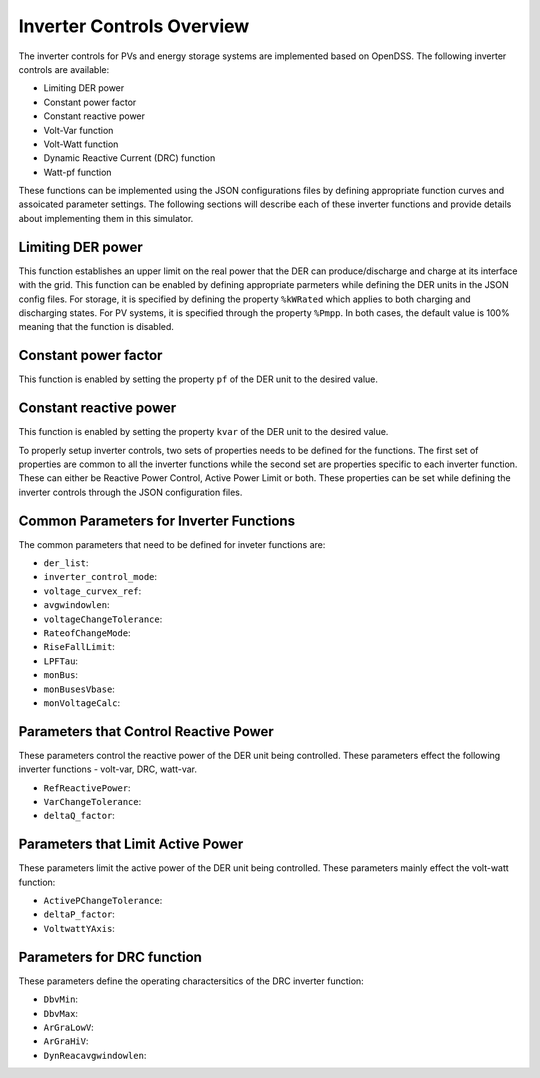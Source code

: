 ===========================
Inverter Controls Overview
===========================

The inverter controls for PVs and energy storage systems are implemented based
on OpenDSS. The following inverter controls are available:

- Limiting DER power
- Constant power factor
- Constant reactive power
- Volt-Var function
- Volt-Watt function
- Dynamic Reactive Current (DRC) function
- Watt-pf function

These functions can be implemented using the JSON configurations files by
defining appropriate function curves and assoicated parameter settings. The
following sections will describe each of these inverter functions and provide
details about implementing them in this simulator.

Limiting DER power
___________________
This function establishes an upper limit on the real power that the DER
can produce/discharge and charge at its interface with the grid. This function
can be enabled by defining appropriate parmeters while defining the DER units
in the JSON config files. For storage, it is specified by defining the
property ``%kWRated`` which applies to both charging and discharging states.
For PV systems, it is specified through the property ``%Pmpp``. In both cases,
the default value is 100% meaning that the function is disabled.

Constant power factor
_____________________
This function is enabled by setting the property ``pf`` of the DER unit to the
desired value.

Constant reactive power
_______________________
This function is enabled by setting the property ``kvar`` of the DER unit to
the desired value.

To properly setup inverter controls, two sets of properties needs to be defined
for the functions. The first set of properties are common to all the inverter
functions while the second set are properties specific to each inverter
function. These can either be Reactive Power Control, Active Power Limit or
both. These properties can be set while defining the inverter controls through
the JSON configuration files.

Common Parameters for Inverter Functions
_________________________________________
The common parameters that need to be defined for inveter functions are:

- ``der_list``:
- ``inverter_control_mode``:
- ``voltage_curvex_ref``:
- ``avgwindowlen``:
- ``voltageChangeTolerance``:
- ``RateofChangeMode``:
- ``RiseFallLimit``:
- ``LPFTau``:
- ``monBus``:
- ``monBusesVbase``:
- ``monVoltageCalc``:


Parameters that Control Reactive Power
______________________________________
These parameters control the reactive power of the DER unit being controlled.
These parameters effect the following inverter functions - volt-var, DRC,
watt-var.

- ``RefReactivePower``:
- ``VarChangeTolerance``:
- ``deltaQ_factor``:

Parameters that Limit Active Power
__________________________________
These parameters limit the active power of the DER unit being controlled. These
parameters mainly effect the volt-watt function:

- ``ActivePChangeTolerance``:
- ``deltaP_factor``:
- ``VoltwattYAxis``:

Parameters for DRC function
___________________________
These parameters define the operating charactersitics of the DRC inverter
function:

- ``DbvMin``:
- ``DbvMax``:
- ``ArGraLowV``:
- ``ArGraHiV``:
- ``DynReacavgwindowlen``:
